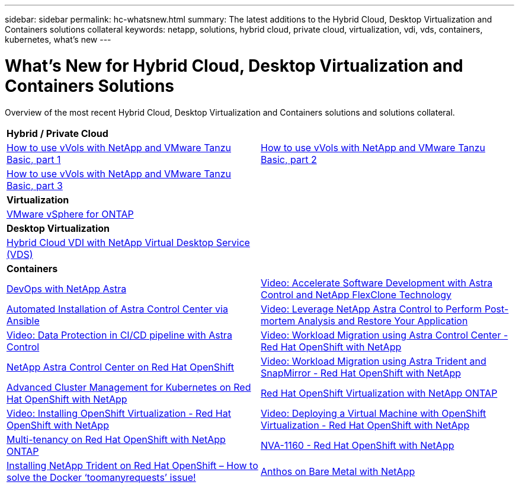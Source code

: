 ---
sidebar: sidebar
permalink: hc-whatsnew.html
summary: The latest additions to the Hybrid Cloud, Desktop Virtualization and Containers solutions collateral
keywords: netapp, solutions, hybrid cloud, private cloud, virtualization, vdi, vds, containers, kubernetes, what's new
---

= What's New for Hybrid Cloud, Desktop Virtualization and Containers Solutions
:hardbreaks:
:nofooter:
:icons: font
:linkattrs:
:table-stripes: odd
:imagesdir: ./media/

[.lead]
Overview of the most recent Hybrid Cloud, Desktop Virtualization and Containers solutions and solutions collateral.

[width=100%,cols="1,1",frame="none",grid="none"]
|===
2+| *Hybrid / Private Cloud*
| link:https://www.youtube.com/watch?v=ZtbXeOJKhrc[How to use vVols with NetApp and VMware Tanzu Basic, part 1]
| link:https://www.youtube.com/watch?v=FVRKjWH7AoE[How to use vVols with NetApp and VMware Tanzu Basic, part 2]

| link:https://www.youtube.com/watch?v=Y-34SUtTTtU[How to use vVols with NetApp and VMware Tanzu Basic, part 3]
|

2+| *Virtualization*
| link:virtualization/vsphere_ontap_ontap_for_vsphere.html[VMware vSphere for ONTAP]
|

2+| *Desktop Virtualization*
| link:vdi-vds/hcvdivds_hybrid_cloud_vdi_with_virtual_desktop_service.html[Hybrid Cloud VDI with NetApp Virtual Desktop Service (VDS)]
|

2+| *Containers*
| link:containers/devops_with_netapp/dwn_solution_overview.html[DevOps with NetApp Astra]
| link:containers/rh-os-n_videos_astra_control_flexclone.html[Video: Accelerate Software Development with Astra Control and NetApp FlexClone Technology]
| link:containers/rh-os-n_overview_astra.html[Automated Installation of Astra Control Center via Ansible]
| link:containers/rh-os-n_videos_clone_for_postmortem_and_restore.html[Video: Leverage NetApp Astra Control to Perform Post-mortem Analysis and Restore Your Application]
| link:containers/rh-os-n_videos_data_protection_in_ci_cd_pipeline.html[Video: Data Protection in CI/CD pipeline with Astra Control]
| link:containers/rh-os-n_videos_workload_migration_acc.html[Video: Workload Migration using Astra Control Center - Red Hat OpenShift with NetApp]
| link:containers/rh-os-n_overview_astra.html[NetApp Astra Control Center on Red Hat OpenShift]
| link:containers/rh-os-n_videos_workload_migration_manual.html[Video: Workload Migration using Astra Trident and SnapMirror - Red Hat OpenShift with NetApp]
| link:containers/rh-os-n_use_case_advanced_cluster_management_overview.html[Advanced Cluster Management for Kubernetes on Red Hat OpenShift with NetApp]
| link:containers/rh-os-n_use_case_openshift_virtualization_overview.html[Red Hat OpenShift Virtualization with NetApp ONTAP]
| link:containers/rh-os-n_videos_openshift_virt_install.html[Video: Installing OpenShift Virtualization - Red Hat OpenShift with NetApp]
| link:containers/rh-os-n_videos_openshift_virt_vm_deploy.html[Video: Deploying a Virtual Machine with OpenShift Virtualization - Red Hat OpenShift with NetApp]
| link:containers/rh-os-n_use_case_multitenancy_overview.html[Multi-tenancy on Red Hat OpenShift with NetApp ONTAP]
| link:containers/rh-os-n_solution_overview.html[NVA-1160 - Red Hat OpenShift with NetApp]
| link:https://netapp.io/2021/05/21/docker-rate-limit-issue/[Installing NetApp Trident on Red Hat OpenShift – How to solve the Docker ‘toomanyrequests’ issue!]
| link:https://www.netapp.com/pdf.html?item=/media/21072-wp-7337.pdf[Anthos on Bare Metal with NetApp]
|
|===
